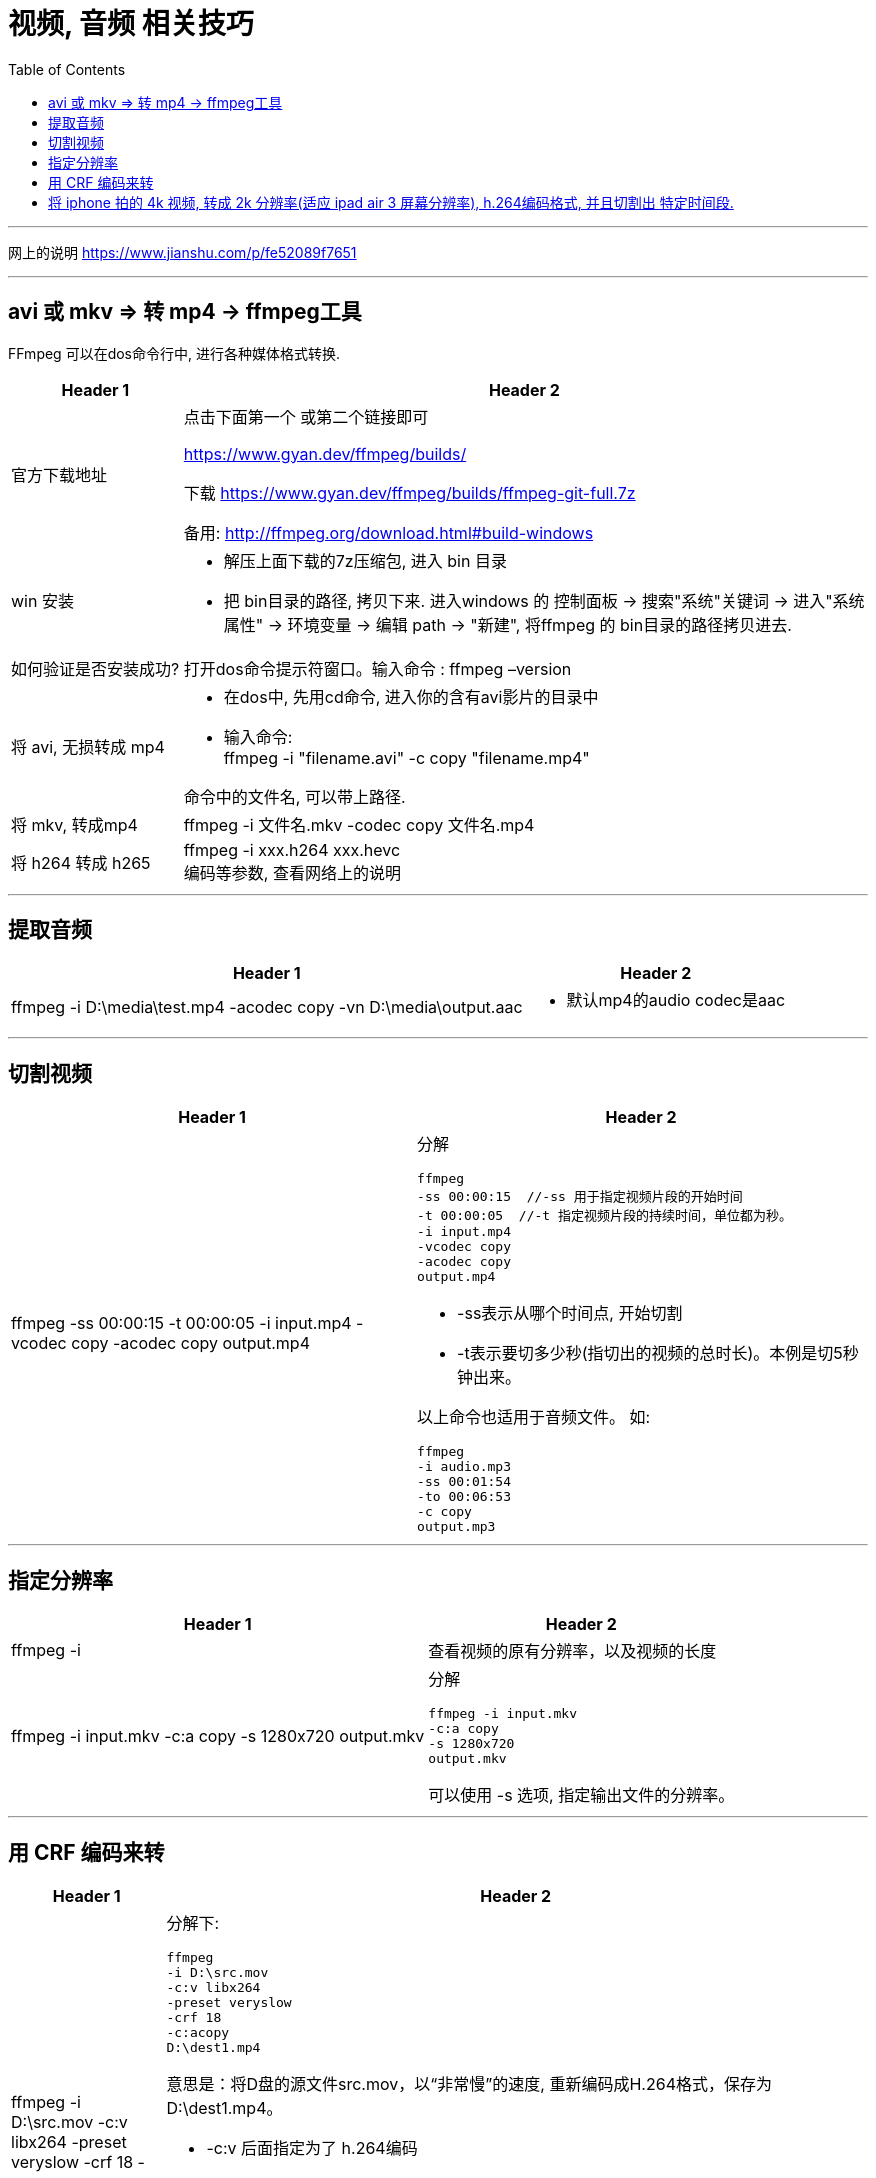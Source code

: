 
= 视频, 音频 相关技巧
:toc:

---

网上的说明
https://www.jianshu.com/p/fe52089f7651

---

== avi 或 mkv => 转 mp4 -> ffmpeg工具

FFmpeg 可以在dos命令行中, 进行各种媒体格式转换.

[cols="1a,4a"]
|===
|Header 1 |Header 2

|官方下载地址
|点击下面第一个 或第二个链接即可

https://www.gyan.dev/ffmpeg/builds/

下载 https://www.gyan.dev/ffmpeg/builds/ffmpeg-git-full.7z

备用:
http://ffmpeg.org/download.html#build-windows

|win 安装
|- 解压上面下载的7z压缩包, 进入 bin 目录
- 把 bin目录的路径, 拷贝下来. 进入windows 的 控制面板 -> 搜索"系统"关键词 -> 进入"系统属性" -> 环境变量 -> 编辑 path -> "新建", 将ffmpeg 的 bin目录的路径拷贝进去.

|如何验证是否安装成功?
|打开dos命令提示符窗口。输入命令 :  ffmpeg –version

|将 avi, 无损转成 mp4
|- 在dos中, 先用cd命令, 进入你的含有avi影片的目录中
- 输入命令: +
ffmpeg -i "filename.avi" -c copy "filename.mp4" +

命令中的文件名, 可以带上路径.

|将 mkv, 转成mp4
|ffmpeg -i 文件名.mkv -codec copy 文件名.mp4

|将 h264 转成 h265
|ffmpeg -i xxx.h264 xxx.hevc +
编码等参数, 查看网络上的说明
|===


---

== 提取音频

[cols="1a,1a" options="autowidth"]
|===
|Header 1 |Header 2

|ffmpeg -i D:\media\test.mp4 -acodec copy -vn D:\media\output.aac
|- 默认mp4的audio codec是aac
|===

---

== 切割视频

[cols="1a,1a" options="autowidth"]
|===
|Header 1 |Header 2

|ffmpeg -ss 00:00:15 -t 00:00:05 -i input.mp4 -vcodec copy -acodec copy output.mp4
|分解
....
ffmpeg
-ss 00:00:15  //-ss 用于指定视频片段的开始时间
-t 00:00:05  //-t 指定视频片段的持续时间，单位都为秒。
-i input.mp4
-vcodec copy
-acodec copy
output.mp4
....

- -ss表示从哪个时间点, 开始切割
- -t表示要切多少秒(指切出的视频的总时长)。本例是切5秒钟出来。


以上命令也适用于音频文件。 如:
....
ffmpeg
-i audio.mp3
-ss 00:01:54
-to 00:06:53
-c copy
output.mp3
....


|===

---

== 指定分辨率

[cols="1a,1a" options="autowidth"]
|===
|Header 1 |Header 2

|ffmpeg -i
|查看视频的原有分辨率，以及视频的长度

|ffmpeg -i input.mkv -c:a copy -s 1280x720 output.mkv
|分解
....
ffmpeg -i input.mkv
-c:a copy
-s 1280x720
output.mkv
....
可以使用 -s 选项, 指定输出文件的分辨率。

|===

---

== 用 CRF 编码来转

[cols="1a,1a" options="autowidth"]
|===
|Header 1 |Header 2

|ffmpeg -i D:\src.mov -c:v libx264 -preset veryslow -crf 18 -c:acopy D:\dest1.mp4

或

ffmpeg -i input.mp4 -c:v libx264 -crf 23 output.mp4

|分解下:
....
ffmpeg
-i D:\src.mov
-c:v libx264
-preset veryslow
-crf 18
-c:acopy
D:\dest1.mp4
....

意思是：将D盘的源文件src.mov，以“非常慢”的速度, 重新编码成H.264格式，保存为D:\dest1.mp4。

- -c:v  后面指定为了 h.264编码
- -preset : 指定的编码速度越慢，获得的压缩效率就越高。 +
-preset取值范围：ultrafast,superfast,veryfast,faster,fast,medium,slow,slower,veryslow,placebo

- -crf参数 : 取值范围为0——51. 其中0为无损模式. 数值越大，画质越差，生成的文件却越小。从主观上讲，18——28是一个合理的范围。18被认为是视觉无损的（从技术角度上看当然还是有损的）

image:img/001.png[]

大体来说: +
-> CRF数值 +6,  会使文件大小减半 +
-> CRF数值 -6,  会使大小增一倍。

- -c:a copy 指不重新编码音频, 而将音频数据, 从源文件中以原有编码格式, 直接拷入目标文件.

|===

---

== 将 iphone 拍的 4k 视频, 转成 2k 分辨率(适应 ipad air 3 屏幕分辨率), h.264编码格式, 并且切割出 特定时间段.

....
ffmpeg
-i input.mp4
-ss 00:00:15   //表示从哪个时间点, 开始切割
-t 00:00:05   //表示要切多少秒(指切出的视频的总时长)。本例是切5秒钟出来。
-s 1280x720   //指定输出文件的分辨率
-c:v libx264   //指定用 h.264编码. 其中 -c:v 用于指定视频编码，-c:a 指定音频编码
-preset veryslow  //指定的编码速度越慢，获得的压缩效率就越高。preset取值范围：ultrafast,superfast,veryfast,faster,fast,medium,slow,slower,veryslow,placebo
-crf 18   //取值范围为0——51. 其中0为无损模式. 数值越大，画质越差，生成的文件却越小。从主观上讲，18——28是一个合理的范围。
-acodec copy   //不重新编码音频, 而将音频数据, 从源文件中以原有编码格式, 直接拷入目标文件.
output.mp4
....



